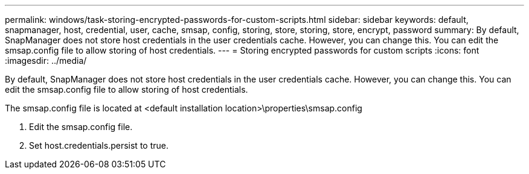 ---
permalink: windows/task-storing-encrypted-passwords-for-custom-scripts.html
sidebar: sidebar
keywords: default, snapmanager, host, credential, user, cache, smsap, config, storing, store, storing, store, encrypt, password
summary: By default, SnapManager does not store host credentials in the user credentials cache. However, you can change this. You can edit the smsap.config file to allow storing of host credentials.
---
= Storing encrypted passwords for custom scripts
:icons: font
:imagesdir: ../media/

[.lead]
By default, SnapManager does not store host credentials in the user credentials cache. However, you can change this. You can edit the smsap.config file to allow storing of host credentials.

The smsap.config file is located at <default installation location>\properties\smsap.config

. Edit the smsap.config file.
. Set host.credentials.persist to true.
